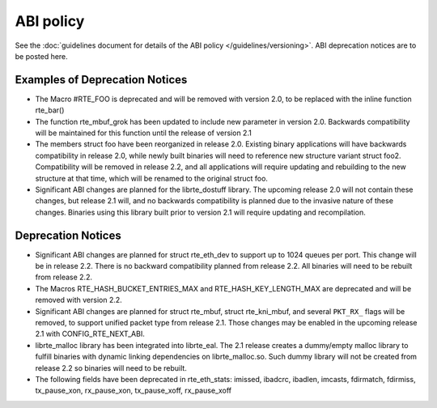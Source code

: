 ABI policy
==========

See the :doc:`guidelines document for details of the ABI policy </guidelines/versioning>`.
ABI deprecation notices are to be posted here.


Examples of Deprecation Notices
-------------------------------

* The Macro #RTE_FOO is deprecated and will be removed with version 2.0, to be replaced with the inline function rte_bar()
* The function rte_mbuf_grok has been updated to include new parameter in version 2.0.  Backwards compatibility will be maintained for this function until the release of version 2.1
* The members struct foo have been reorganized in release 2.0.  Existing binary applications will have backwards compatibility in release 2.0, while newly built binaries will need to reference new structure variant struct foo2.  Compatibility will be removed in release 2.2, and all applications will require updating and rebuilding to the new structure at that time, which will be renamed to the original struct foo.
* Significant ABI changes are planned for the librte_dostuff library.  The upcoming release 2.0 will not contain these changes, but release 2.1 will, and no backwards compatibility is planned due to the invasive nature of these changes.  Binaries using this library built prior to version 2.1 will require updating and recompilation.


Deprecation Notices
-------------------

* Significant ABI changes are planned for struct rte_eth_dev to support up to
  1024 queues per port. This change will be in release 2.2.
  There is no backward compatibility planned from release 2.2.
  All binaries will need to be rebuilt from release 2.2.

* The Macros RTE_HASH_BUCKET_ENTRIES_MAX and RTE_HASH_KEY_LENGTH_MAX are
  deprecated and will be removed with version 2.2.

* Significant ABI changes are planned for struct rte_mbuf, struct rte_kni_mbuf,
  and several ``PKT_RX_`` flags will be removed, to support unified packet type
  from release 2.1. Those changes may be enabled in the upcoming release 2.1
  with CONFIG_RTE_NEXT_ABI.

* librte_malloc library has been integrated into librte_eal. The 2.1 release
  creates a dummy/empty malloc library to fulfill binaries with dynamic linking
  dependencies on librte_malloc.so. Such dummy library will not be created from
  release 2.2 so binaries will need to be rebuilt.

* The following fields have been deprecated in rte_eth_stats:
  imissed, ibadcrc, ibadlen, imcasts, fdirmatch, fdirmiss,
  tx_pause_xon, rx_pause_xon, tx_pause_xoff, rx_pause_xoff
